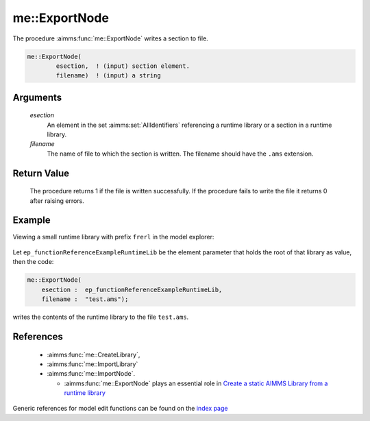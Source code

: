 .. aimms:procedure:: me::ExportNode(esection, filename)

.. _me::ExportNode:

me::ExportNode
==============

The procedure :aimms:func:`me::ExportNode` writes a section to file.

.. code-block:: aimms

    me::ExportNode(
            esection,  ! (input) section element.
            filename)  ! (input) a string

Arguments
---------

    *esection*
        An element in the set :aimms:set:`AllIdentifiers` referencing a runtime library or a
        section in a runtime library.

    *filename*
        The name of file to which the section is written. The filename should
        have the ``.ams`` extension.

Return Value
------------

    The procedure returns 1 if the file is written successfully. If the
    procedure fails to write the file it returns 0 after raising errors.


Example
-------

Viewing a small runtime library with prefix ``frerl`` in the model explorer:

.. figure:: images/runtimelib-setup.png
    :align: center

Let ``ep_functionReferenceExampleRuntimeLib`` be the element parameter 
that holds the root of that library as value, then the code:

.. code-block:: aimms

    me::ExportNode(
        esection :  ep_functionReferenceExampleRuntimeLib, 
        filename :  "test.ams");

writes the contents of the runtime library to the file ``test.ams``.


References
-----------

    *   :aimms:func:`me::CreateLibrary`, 

    *   :aimms:func:`me::ImportLibrary` 

    *   :aimms:func:`me::ImportNode`.

	*   :aimms:func:`me::ExportNode` plays an essential role in `Create a static AIMMS Library from a runtime library <https://how-to.aimms.com/Articles/581/581-static-lib-from-runtime-lib.html>`_


Generic references for model edit functions can be found on the 
`index page <https://documentation.aimms.com/functionreference/model-handling/model-edit-functions/index.html>`_
